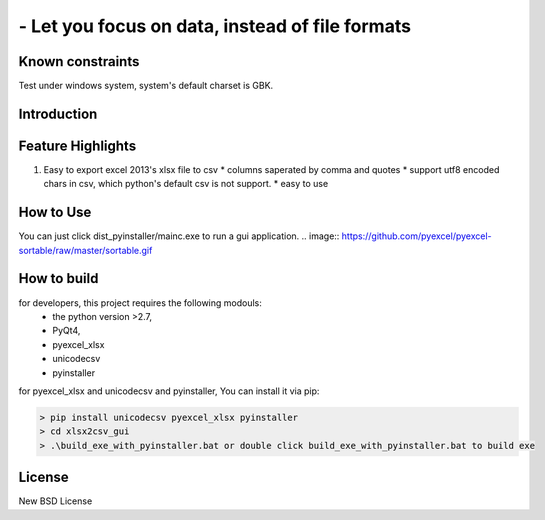 ================================================================================
 - Let you focus on data, instead of file formats
================================================================================

Known constraints
==================

Test under windows system, system's default charset is GBK.

Introduction
================================================================================

Feature Highlights
===================

1. Easy to export excel 2013's xlsx file to csv
   * columns saperated by comma and quotes
   * support utf8 encoded chars in csv, which python's default csv is not support.
   * easy to use



How to Use 
================================================================================
You can just click dist_pyinstaller/mainc.exe to run a gui application.
.. image:: https://github.com/pyexcel/pyexcel-sortable/raw/master/sortable.gif

How to build
================================================================================
for developers, this project requires the following modouls:
  * the python version >2.7,
  * PyQt4,
  * pyexcel_xlsx
  * unicodecsv
  * pyinstaller

for pyexcel_xlsx and unicodecsv and pyinstaller, You can install it via pip:

.. code-block:: bash

    > pip install unicodecsv pyexcel_xlsx pyinstaller
    > cd xlsx2csv_gui
    > .\build_exe_with_pyinstaller.bat or double click build_exe_with_pyinstaller.bat to build exe


License
================================================================================

New BSD License
